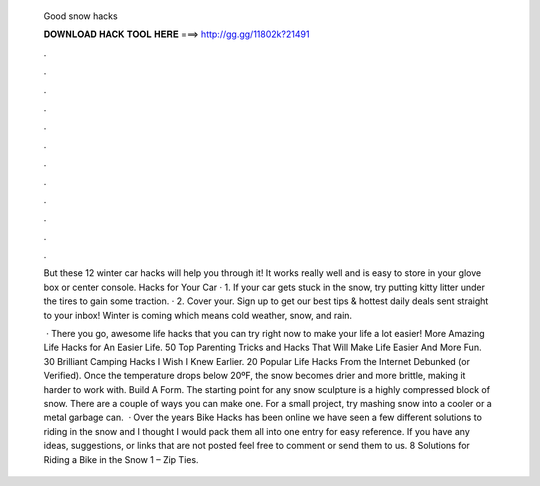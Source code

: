   Good snow hacks
  
  
  
  𝐃𝐎𝐖𝐍𝐋𝐎𝐀𝐃 𝐇𝐀𝐂𝐊 𝐓𝐎𝐎𝐋 𝐇𝐄𝐑𝐄 ===> http://gg.gg/11802k?21491
  
  
  
  .
  
  
  
  .
  
  
  
  .
  
  
  
  .
  
  
  
  .
  
  
  
  .
  
  
  
  .
  
  
  
  .
  
  
  
  .
  
  
  
  .
  
  
  
  .
  
  
  
  .
  
  But these 12 winter car hacks will help you through it! It works really well and is easy to store in your glove box or center console. Hacks for Your Car · 1. If your car gets stuck in the snow, try putting kitty litter under the tires to gain some traction. · 2. Cover your. Sign up to get our best tips & hottest daily deals sent straight to your inbox! Winter is coming which means cold weather, snow, and rain.
  
   · There you go, awesome life hacks that you can try right now to make your life a lot easier! More Amazing Life Hacks for An Easier Life. 50 Top Parenting Tricks and Hacks That Will Make Life Easier And More Fun. 30 Brilliant Camping Hacks I Wish I Knew Earlier. 20 Popular Life Hacks From the Internet Debunked (or Verified). Once the temperature drops below 20ºF, the snow becomes drier and more brittle, making it harder to work with. Build A Form. The starting point for any snow sculpture is a highly compressed block of snow. There are a couple of ways you can make one. For a small project, try mashing snow into a cooler or a metal garbage can.  · Over the years Bike Hacks has been online we have seen a few different solutions to riding in the snow and I thought I would pack them all into one entry for easy reference. If you have any ideas, suggestions, or links that are not posted feel free to comment or send them to us. 8 Solutions for Riding a Bike in the Snow 1 – Zip Ties.
